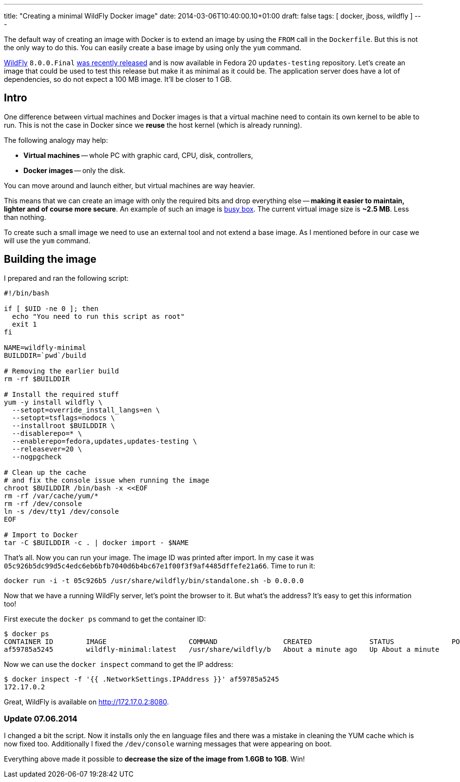 ---
title: "Creating a minimal WildFly Docker image"
date: 2014-03-06T10:40:00.10+01:00
draft: false
tags: [ docker, jboss, wildfly ]
---

The default way of creating an image with Docker is to extend an image by
using the `FROM` call in the `Dockerfile`. But this is not the only way to do
this. You can easily create a base image by using only the `yum` command.

link:http://wildfly.org/[WildFly] `8.0.0.Final`
link:http://wildfly.org/news/2014/02/11/WildFly8-Final-Released/[was recently released]
and is now available in Fedora 20 `updates-testing` repository. Let's
create an image that could be used to test this release but make it as minimal
as it could be. The application server does have a lot of dependencies, so do
not expect a 100 MB image. It'll be closer to 1 GB.

== Intro

One difference between virtual machines and Docker images is that a virtual
machine need to contain its own kernel to be able to run. This is not the case
in Docker since we *reuse* the host kernel (which is already running).

The following analogy may help:

* **Virtual machines** -- whole PC with graphic card, CPU, disk, controllers,
* **Docker images** -- only the disk.

You can move around and launch either, but virtual machines are way heavier.

This means that we can create an image with only the required bits and drop
everything else -- *making it easier to maintain, lighter and of course more
secure*. An example of such an image is
link:https://index.docker.io/_/busybox/[busy box]. The current virtual image
size is **~2.5 MB**. Less than nothing.

To create such a small image we need to use an external tool and not
extend a base image. As I mentioned before in our case we will use the `yum`
command.

== Building the image

I prepared and ran the following script:

----
#!/bin/bash

if [ $UID -ne 0 ]; then
  echo "You need to run this script as root"
  exit 1
fi

NAME=wildfly-minimal
BUILDDIR=`pwd`/build

# Removing the earlier build
rm -rf $BUILDDIR

# Install the required stuff
yum -y install wildfly \
  --setopt=override_install_langs=en \
  --setopt=tsflags=nodocs \
  --installroot $BUILDDIR \
  --disablerepo=* \
  --enablerepo=fedora,updates,updates-testing \
  --releasever=20 \
  --nogpgcheck

# Clean up the cache
# and fix the console issue when running the image
chroot $BUILDDIR /bin/bash -x <<EOF
rm -rf /var/cache/yum/*
rm -rf /dev/console
ln -s /dev/tty1 /dev/console
EOF

# Import to Docker
tar -C $BUILDDIR -c . | docker import - $NAME
----

That's all. Now you can run your image. The image ID was printed after import. In my case it was
`05c926b5dc99d5c4edc6eb6bfb7040d6b4bc67e1f00f3f9af4485dffefe21a66`. Time to run it:

----
docker run -i -t 05c926b5 /usr/share/wildfly/bin/standalone.sh -b 0.0.0.0
----

Now that we have a running WildFly server, let's point the browser to it. But what's
the address? It's easy to get this information too!

First execute the `docker ps` command to get the container ID:

----
$ docker ps
CONTAINER ID        IMAGE                    COMMAND                CREATED              STATUS              PORTS               NAMES
af59785a5245        wildfly-minimal:latest   /usr/share/wildfly/b   About a minute ago   Up About a minute                       tender_euclid
----

Now we can use the `docker inspect` command to get the IP address:

----
$ docker inspect -f '{{ .NetworkSettings.IPAddress }}' af59785a5245
172.17.0.2
----

Great, WildFly is available on http://172.17.0.2:8080.

===  Update 07.06.2014

I changed a bit the script. Now it installs only the `en` language files and there
was a mistake in cleaning the YUM cache which is now fixed too. Additionally I
fixed the `/dev/console` warning messages that were appearing on boot.

Everything above made it possible to *decrease the size of the image from 1.6GB to 1GB*. Win!

// vim: set syntax=asciidoc:
